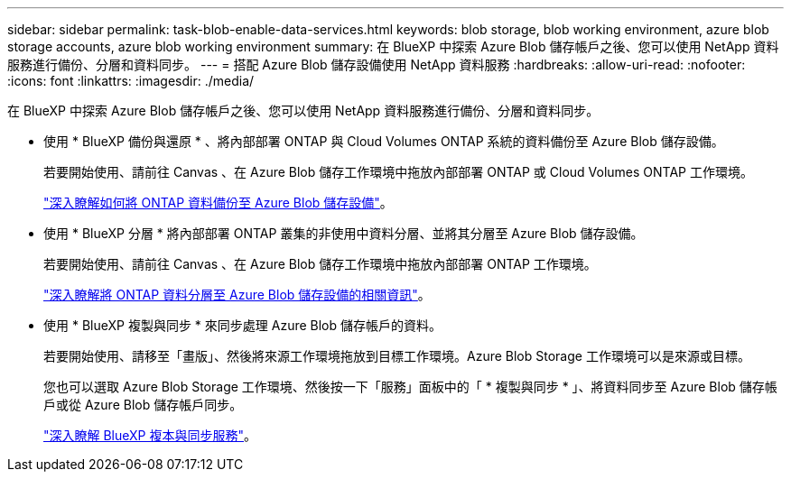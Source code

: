 ---
sidebar: sidebar 
permalink: task-blob-enable-data-services.html 
keywords: blob storage, blob working environment, azure blob storage accounts, azure blob working environment 
summary: 在 BlueXP 中探索 Azure Blob 儲存帳戶之後、您可以使用 NetApp 資料服務進行備份、分層和資料同步。 
---
= 搭配 Azure Blob 儲存設備使用 NetApp 資料服務
:hardbreaks:
:allow-uri-read: 
:nofooter: 
:icons: font
:linkattrs: 
:imagesdir: ./media/


[role="lead"]
在 BlueXP 中探索 Azure Blob 儲存帳戶之後、您可以使用 NetApp 資料服務進行備份、分層和資料同步。

* 使用 * BlueXP 備份與還原 * 、將內部部署 ONTAP 與 Cloud Volumes ONTAP 系統的資料備份至 Azure Blob 儲存設備。
+
若要開始使用、請前往 Canvas 、在 Azure Blob 儲存工作環境中拖放內部部署 ONTAP 或 Cloud Volumes ONTAP 工作環境。

+
https://docs.netapp.com/us-en/bluexp-backup-recovery/concept-ontap-backup-to-cloud.html["深入瞭解如何將 ONTAP 資料備份至 Azure Blob 儲存設備"^]。

* 使用 * BlueXP 分層 * 將內部部署 ONTAP 叢集的非使用中資料分層、並將其分層至 Azure Blob 儲存設備。
+
若要開始使用、請前往 Canvas 、在 Azure Blob 儲存工作環境中拖放內部部署 ONTAP 工作環境。

+
https://docs.netapp.com/us-en/bluexp-tiering/task-tiering-onprem-azure.html["深入瞭解將 ONTAP 資料分層至 Azure Blob 儲存設備的相關資訊"^]。

* 使用 * BlueXP 複製與同步 * 來同步處理 Azure Blob 儲存帳戶的資料。
+
若要開始使用、請移至「畫版」、然後將來源工作環境拖放到目標工作環境。Azure Blob Storage 工作環境可以是來源或目標。

+
您也可以選取 Azure Blob Storage 工作環境、然後按一下「服務」面板中的「 * 複製與同步 * 」、將資料同步至 Azure Blob 儲存帳戶或從 Azure Blob 儲存帳戶同步。

+
https://docs.netapp.com/us-en/bluexp-copy-sync/concept-cloud-sync.html["深入瞭解 BlueXP 複本與同步服務"^]。


